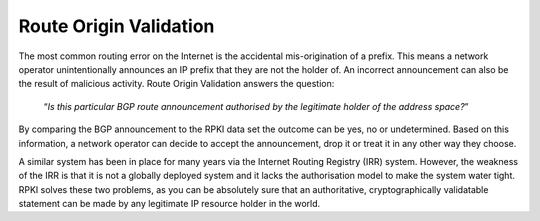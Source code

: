 Route Origin Validation
-----------------------

The most common routing error on the Internet is the accidental mis-origination of a prefix. This means a network operator unintentionally announces an IP prefix that they are not the holder of. An incorrect announcement can also be the result of malicious activity. Route Origin Validation answers the question:

    “*Is this particular BGP route announcement authorised by the legitimate holder of the address space?*”
    
By comparing the BGP announcement to the RPKI data set the outcome can be yes, no or undetermined. Based on this information, a network operator can decide to accept the announcement, drop it or treat it in any other way they choose. 

A similar system has been in place for many years via the Internet Routing Registry (IRR) system. However, the weakness of the IRR is that it is not a globally deployed system and it lacks the authorisation model to make the system water tight. RPKI solves these two problems, as you can be absolutely sure that an authoritative, cryptographically validatable statement can be made by any legitimate IP resource holder in the world.